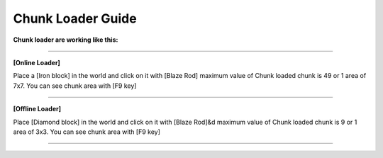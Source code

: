 *************
Chunk Loader Guide
*************

**Chunk loader are working like this:**

___________________

**[Online Loader]**

Place a [Iron block] in the world and click on it with [Blaze Rod] maximum value of Chunk loaded chunk is 49 or 1 area of 7x7. You can see chunk area with [F9 key]

___________________

**[Offline Loader]**

Place [Diamond block] in the world and click on it with [Blaze Rod]&d maximum value of Chunk loaded chunk is 9 or 1 area of 3x3. You can see chunk area with [F9 key]

____________________